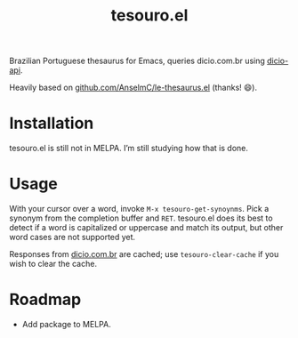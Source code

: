 #+title: tesouro.el

Brazilian Portuguese thesaurus for Emacs, queries dicio.com.br using [[https://github.com/ThiagoNelsi/dicio-api][dicio-api]].

Heavily based on [[https://github.com/AnselmC/le-thesaurus.el][github.com/AnselmC/le-thesaurus.el]] (thanks! 😄).

* Installation

tesouro.el is still not in MELPA. I’m still studying how that is done.

* Usage

With your cursor over a word, invoke =M-x tesouro-get-synoynms=. Pick a synonym from the completion buffer and =RET=. tesouro.el does its best to detect if a word is capitalized or uppercase and match its output, but other word cases are not supported yet.

Responses from [[https://dicio.com.br/][dicio.com.br]] are cached; use =tesouro-clear-cache= if you wish to clear the cache.

* Roadmap

- Add package to MELPA.

